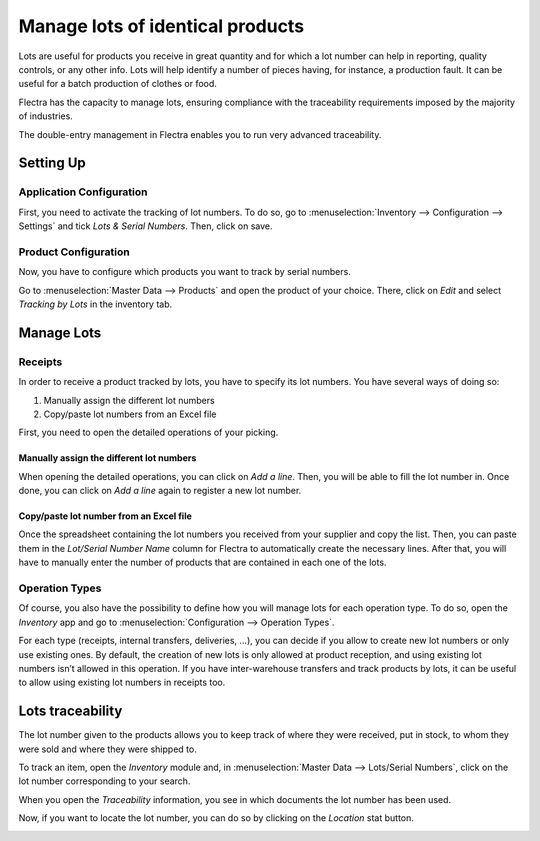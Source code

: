 =================================
Manage lots of identical products
=================================

Lots are useful for products you receive in great quantity and for which
a lot number can help in reporting, quality controls, or any other info.
Lots will help identify a number of pieces having, for instance, a
production fault. It can be useful for a batch production of clothes or
food.

Flectra has the capacity to manage lots, ensuring compliance with the
traceability requirements imposed by the majority of industries.

The double-entry management in Flectra enables you to run very advanced
traceability.

Setting Up
==========

Application Configuration
-------------------------

First, you need to activate the tracking of lot numbers. To do so, go to
:menuselection:`Inventory --> Configuration --> Settings` and tick *Lots & Serial
Numbers*. Then, click on save.

.. image:: media/lots_01.png
    :align: center

Product Configuration
---------------------

Now, you have to configure which products you want to track by serial
numbers.

Go to :menuselection:`Master Data --> Products` and open the product of your choice.
There, click on *Edit* and select *Tracking by Lots* in the
inventory tab.

.. image:: media/lots_02.png
    :align: center

.. image:: media/lots_03.png
    :align: center

Manage Lots
===========

Receipts
--------

In order to receive a product tracked by lots, you have to specify its
lot numbers. You have several ways of doing so:

1. Manually assign the different lot numbers

2. Copy/paste lot numbers from an Excel file

First, you need to open the detailed operations of your picking.

.. image:: media/lots_04.png
    :align: center

Manually assign the different lot numbers
~~~~~~~~~~~~~~~~~~~~~~~~~~~~~~~~~~~~~~~~~

When opening the detailed operations, you can click on *Add a line*.
Then, you will be able to fill the lot number in. Once done, you can
click on *Add a line* again to register a new lot number.

.. image:: media/lots_05.png
    :align: center

Copy/paste lot number from an Excel file
~~~~~~~~~~~~~~~~~~~~~~~~~~~~~~~~~~~~~~~~

Once the spreadsheet containing the lot numbers you received from your
supplier and copy the list. Then, you can paste them in the *Lot/Serial
Number Name* column for Flectra to automatically create the necessary
lines. After that, you will have to manually enter the number of
products that are contained in each one of the lots.

.. image:: media/lots_06.png
    :align: center

.. image:: media/lots_05.png
    :align: center

.. image:: media/lots_07.png
    :align: center

Operation Types
---------------

Of course, you also have the possibility to define how you will manage
lots for each operation type. To do so, open the *Inventory* app and
go to :menuselection:`Configuration --> Operation Types`.

For each type (receipts, internal transfers, deliveries, …), you can
decide if you allow to create new lot numbers or only use existing ones.
By default, the creation of new lots is only allowed at product
reception, and using existing lot numbers isn’t allowed in this
operation. If you have inter-warehouse transfers and track products by
lots, it can be useful to allow using existing lot numbers in receipts
too.

.. image:: media/lots_08.png
    :align: center

Lots traceability
=================

The lot number given to the products allows you to keep track of where
they were received, put in stock, to whom they were sold and where they
were shipped to.

To track an item, open the *Inventory* module and, in :menuselection:`Master Data -->
Lots/Serial Numbers`, click on the lot number corresponding to your
search.

.. image:: media/lots_09.png
    :align: center

When you open the *Traceability* information, you see in which
documents the lot number has been used.

.. image:: media/lots_10.png
    :align: center

Now, if you want to locate the lot number, you can do so by clicking on
the *Location* stat button.

.. image:: media/lots_11.png
    :align: center

.. image:: media/lots_12.png
    :align: center
